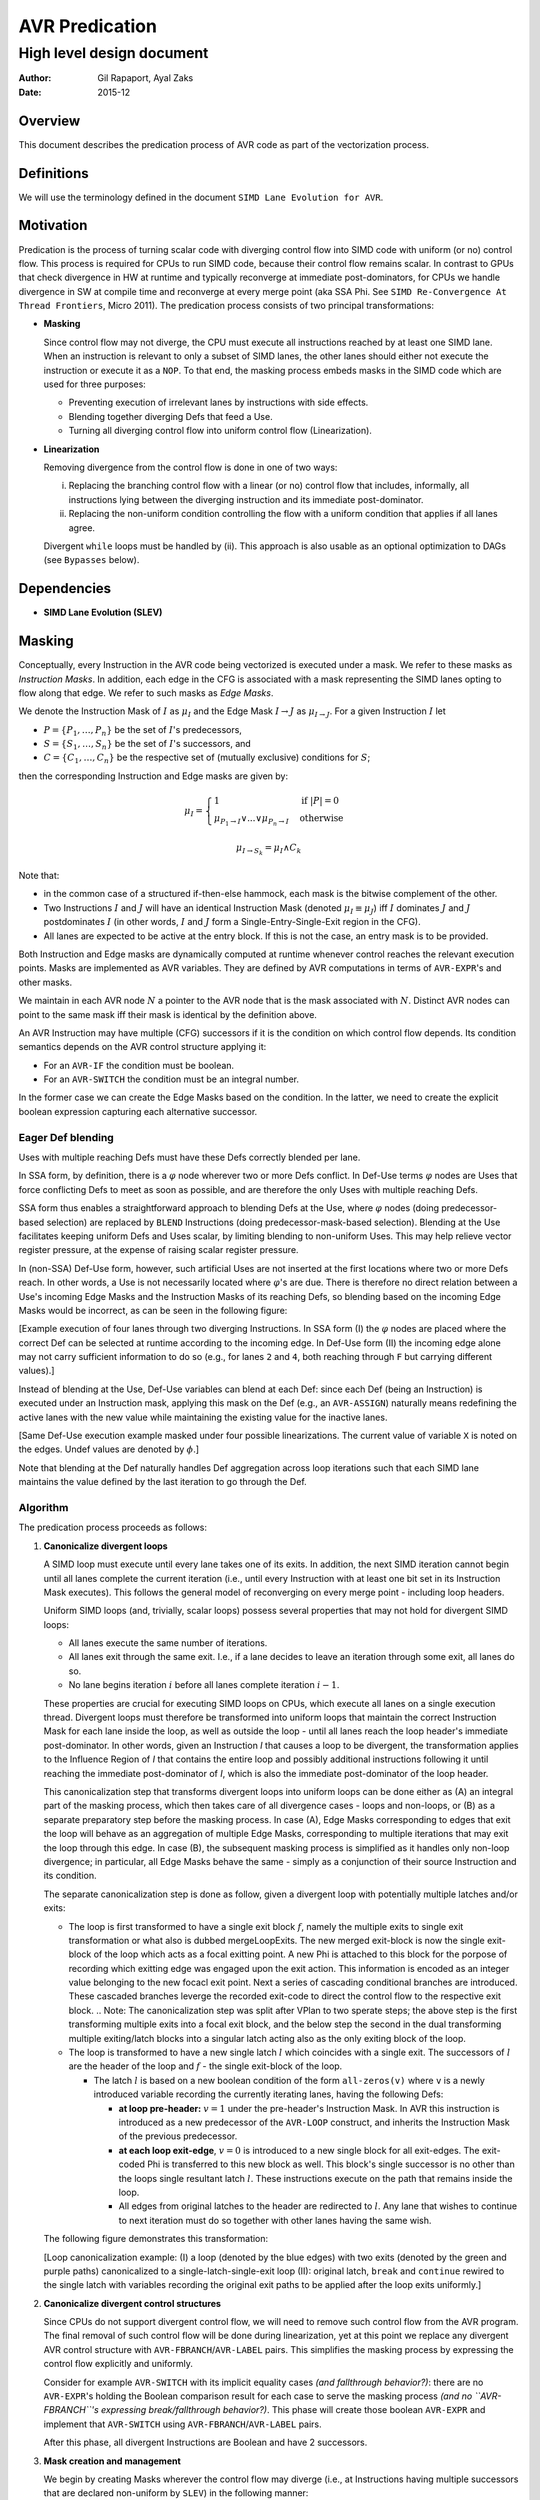 ===============
AVR Predication
===============

--------------------------
High level design document
--------------------------

:Author: Gil Rapaport, Ayal Zaks
:Date: 2015-12

Overview
========

This document describes the predication process of AVR code as part of
the vectorization process.

Definitions
===========

We will use the terminology defined in the document
``SIMD Lane Evolution for AVR``.

Motivation
==========

Predication is the process of turning scalar code with diverging control flow
into SIMD code with uniform (or no) control flow. This process is required for
CPUs to run SIMD code, because their control flow remains scalar.
In contrast to GPUs that check divergence in HW at runtime and typically
reconverge at immediate post-dominators, for CPUs we handle divergence in SW
at compile time and reconverge at every merge point (aka SSA Phi. See
``SIMD Re-Convergence At Thread Frontiers``, Micro 2011).
The predication process consists of two principal transformations:

* **Masking**

  Since control flow may not diverge, the CPU must execute all instructions
  reached by at least one SIMD lane. When an instruction is relevant to only a
  subset of SIMD lanes, the other lanes should either not
  execute the instruction or execute it as a ``NOP``.
  To that end, the masking process embeds masks in the SIMD code which are
  used for three purposes:

  - Preventing execution of irrelevant lanes by instructions with side effects.
  - Blending together diverging Defs that feed a Use.
  - Turning all diverging control flow into uniform control flow
    (Linearization).

* **Linearization**

  Removing divergence from the control flow is done in one of two ways:

  (i) Replacing the branching control flow with a linear (or no) control flow that
      includes, informally, all instructions lying between the diverging
      instruction and its immediate post-dominator.
  (ii) Replacing the non-uniform condition controlling the flow with a uniform
       condition that applies if all lanes agree.

  Divergent ``while`` loops must be handled by (ii).
  This approach is also usable as an optional
  optimization to DAGs (see ``Bypasses`` below).

Dependencies
============

* **SIMD Lane Evolution (SLEV)**

Masking
=======
 
Conceptually, every Instruction in the AVR code being vectorized is executed
under a mask. We refer to these masks as *Instruction Masks*. In addition,
each edge in the CFG is associated with a mask representing the SIMD lanes
opting to flow along that edge. We refer to such masks as *Edge Masks*.

We denote the Instruction Mask of :math:`I` as :math:`\mu_I` and the Edge Mask
:math:`I \rightarrow J` as :math:`\mu_{I \rightarrow J}`. For a given
Instruction :math:`I` let

* :math:`P = \{P_1, \ldots, P_n\}` be the set of :math:`I`'s predecessors,
* :math:`S = \{S_1, \ldots, S_n\}` be the set of :math:`I`'s successors, and
* :math:`C = \{C_1, \ldots, C_n\}` be the respective set of (mutually
  exclusive) conditions for :math:`S`;

then the corresponding Instruction and Edge masks are given by:

.. math::

  \mu_I =
    \begin{cases}
      1 & \text{if } |P| = 0\\
      \mu_{P_1 \rightarrow I} \lor ... \lor \mu_{P_n \rightarrow I} &
        \text{ otherwise}
    \end{cases}

  \mu_{I \rightarrow S_k} = \mu_I \land C_k

Note that:

* in the common case of a structured if-then-else hammock,
  each mask is the bitwise complement of the other.

* Two Instructions :math:`I` and :math:`J` will have an identical Instruction
  Mask (denoted :math:`\mu_I \equiv \mu_J`) iff :math:`I` 
  dominates :math:`J` and :math:`J` postdominates
  :math:`I` (in other words, :math:`I` and :math:`J` form a
  Single-Entry-Single-Exit region in the CFG).

* All lanes are expected to be active at the entry block.
  If this is not the case, an entry mask is to be provided.


Both Instruction and Edge masks are dynamically computed at runtime whenever
control
reaches the relevant execution points. Masks are implemented as AVR
variables. They are defined by AVR computations in terms of ``AVR-EXPR``'s
and other masks.

We maintain in each AVR node :math:`N`
a pointer to the AVR node that is the mask
associated with :math:`N`.
Distinct AVR nodes can point to the same mask iff their
mask is identical by the definition above.

An AVR Instruction may have multiple (CFG) successors if it is the condition
on which control flow depends. Its condition semantics depends on the AVR
control structure applying it:

* For an ``AVR-IF`` the condition must be boolean.
* For an ``AVR-SWITCH`` the condition must be an integral number.

In the former case we can create the Edge Masks based on the condition. In
the latter, we need to create the explicit boolean expression capturing each
alternative successor.

Eager Def blending
------------------

Uses with multiple reaching Defs must have these Defs correctly blended 
per lane.

In SSA form, by definition, there is a :math:`\varphi` node wherever two or
more Defs conflict. In Def-Use terms :math:`\varphi` nodes are Uses that force
conflicting Defs to meet as soon as possible, and are therefore the only Uses
with multiple reaching Defs.

SSA form thus enables a straightforward approach to blending Defs at the Use,
where
:math:`\varphi` nodes (doing predecessor-based selection) are replaced by
``BLEND`` Instructions (doing predecessor-mask-based selection). Blending at
the Use facilitates keeping uniform Defs and Uses scalar, by limiting blending
to non-uniform Uses. This may help relieve vector register pressure, at the
expense of raising scalar register pressure.

In (non-SSA) Def-Use form,
however, such artificial Uses are not inserted at the first
locations where two or more Defs reach.  In other words, a Use is not
necessarily located where :math:`\varphi`'s are due. There is
therefore no direct relation between a Use's incoming Edge Masks and the
Instruction Masks of its reaching Defs, so blending based on the incoming Edge
Masks would be incorrect, as can be seen in the following figure:

.. graphviz:: ssa_vs_du.dot

[Example execution of four lanes through two diverging Instructions. In SSA
form (I) the :math:`\varphi` nodes are placed where the correct Def can be
selected at runtime according to the incoming edge. In Def-Use form (II)
the incoming edge alone may not carry sufficient information to do so (e.g.,
for lanes ``2`` and ``4``, both reaching through ``F`` but carrying
different values).]

Instead of blending at the Use, Def-Use variables can blend at each Def: since
each Def (being an Instruction) is executed under an Instruction mask, applying
this mask on the Def (e.g., an ``AVR-ASSIGN``) naturally means redefining the
active lanes with the new value while maintaining the existing value for the
inactive lanes.

.. graphviz:: eager_blending.dot

[Same Def-Use execution example masked under four possible linearizations. The
current value of variable ``X`` is noted on the edges.
Undef values are denoted by
:math:`\phi`.]

Note that blending at the Def naturally handles Def aggregation across loop
iterations such that each SIMD lane maintains the value defined by the last
iteration to go through the Def.

Algorithm
---------

The predication process proceeds as follows:

1) **Canonicalize divergent loops**

   A SIMD loop must execute until every lane takes one of its exits.
   In addition, the next SIMD iteration cannot begin until all lanes
   complete the current iteration (i.e., until every Instruction with at least
   one bit set in its Instruction Mask executes). This follows the general
   model of reconverging on every merge point - including loop headers.

   Uniform SIMD loops (and, trivially, scalar loops) possess several properties
   that may not hold for divergent SIMD loops:

   * All lanes execute the same number of iterations.
   * All lanes exit through the same exit. I.e., if a lane decides to leave an
     iteration through some exit, all lanes do so.
   * No lane begins iteration :math:`i` before all lanes complete
     iteration :math:`i-1`.

   These properties are crucial for executing SIMD loops on CPUs, which execute
   all lanes on a single execution thread. Divergent loops must therefore be
   transformed into uniform loops that maintain the correct Instruction Mask for
   each lane inside the loop, as well as outside the loop - 
   until all lanes reach the loop header's immediate
   post-dominator. In other words, given an Instruction `I` that causes a loop
   to be divergent, the transformation applies to the Influence
   Region of `I` that contains the entire loop and possibly additional
   instructions following it until reaching the immediate post-dominator of `I`,
   which is also the immediate post-dominator of the loop header.

   This canonicalization step that transforms divergent loops into uniform loops
   can be done either as (A) an integral part of the masking process, which
   then takes
   care of all divergence cases - loops and non-loops, or (B) as a separate
   preparatory step before the masking process.
   In case (A), Edge Masks corresponding to edges that exit the loop will behave
   as an aggregation of multiple Edge Masks, corresponding to multiple
   iterations that may exit the loop through this edge.
   In case (B), the
   subsequent masking process is simplified as it handles only non-loop
   divergence; in particular, all Edge Masks behave the same - simply as a
   conjunction of their source Instruction and its condition.

   .. Note: the immediate post-dominator of every instruction belongs to the
      same loop.

   The separate canonicalization step is done as follow, given a divergent loop
   with potentially multiple latches and/or exits:

   * The loop is first transformed to have a single exit block :math:`f`, 
     namely the multiple exits to single exit transformation or what also is 
     dubbed mergeLoopExits.
     The new merged exit-block is now the single exit-block of the loop which
     acts as a focal exitting point. A new Phi is attached to this block for
     the porpose of recording which exitting edge was engaged upon the exit
     action. This information is encoded as an integer value belonging to the
     new focacl exit point.
     Next a series of cascading conditional branches are introduced. These 
     cascaded branches leverge the recorded exit-code to direct the control
     flow to the respective exit block.
     .. Note: The canonicalization step was split after VPlan to two sperate
     steps; the above step is the first transforming multiple exits into
     a focal exit block, and the below step the second in the dual transforming
     multiple exiting/latch blocks into a singular latch acting also as the only
     exiting block of the loop.

   * The loop is transformed to have a new single latch :math:`l` which
     coincides with a single exit. The successors of :math:`l` are the header
     of the loop and :math:`f` - the single exit-block of the loop.

     * The latch :math:`l` is based on a new
       boolean condition of the form ``all-zeros(v)`` where ``v`` is a newly
       introduced variable recording the currently iterating lanes, having
       the following Defs:

       * **at loop pre-header:** :math:`v = 1` under the pre-header's
         Instruction Mask.
         In AVR this instruction is introduced as a new
         predecessor of the ``AVR-LOOP`` construct, and inherits the
         Instruction Mask of the previous predecessor.

       * **at each loop exit-edge**, :math:`v = 0` is introduced to a new 
	 single block for all exit-edges. The exit-coded Phi is transferred 
         to this new block as well. This block's single successor is no other
         than the loops single resultant latch :math:`l`.
         These instructions execute on the path that remains inside the loop.

       * All edges from original latches to the header are redirected to
         :math:`l`. Any lane that wishes to continue to next iteration must do
         so together with other lanes having the same wish.

   The following figure demonstrates this transformation:

   .. graphviz:: loop_canonicalization.dot

   [Loop canonicalization example: (I) a loop (denoted by the blue edges) with
   two exits (denoted by the green and purple paths) canonicalized to a
   single-latch-single-exit loop (II): original latch, ``break`` and
   ``continue`` rewired to the single latch with variables recording the
   original exit paths to be applied after the loop exits uniformly.]

#) **Canonicalize divergent control structures**

   Since CPUs do not support divergent control flow, we will need to remove
   such control flow from the AVR program. The final removal of such control
   flow will be done during linearization, yet at this point we replace any
   divergent AVR control structure with ``AVR-FBRANCH``/``AVR-LABEL`` pairs.
   This simplifies the masking process by expressing the control flow
   explicitly and uniformly.

   Consider for example ``AVR-SWITCH`` with its implicit equality cases *(and
   fallthrough behavior?)*: there are no ``AVR-EXPR``'s holding the Boolean
   comparison result for each case to serve the masking process *(and no
   ``AVR-FBRANCH``'s expressing break/fallthrough behavior?)*. This phase will
   create those boolean ``AVR-EXPR`` and implement that ``AVR-SWITCH`` using
   ``AVR-FBRANCH``/``AVR-LABEL`` pairs.

   After this phase, all divergent Instructions are Boolean and have 2
   successors.

#) **Mask creation and management**

   We begin by creating Masks wherever the control flow may diverge (i.e., at
   Instructions having multiple successors that are 
   declared non-uniform by ``SLEV``) in the following manner:

   1. Foreach non-uniform Instruction :math:`I` with multiple successors:

      1. Create :math:`\mu_I = 1` as an ``AVR-ASSIGN`` of 1 to a new variable
         and insert it as :math:`I`'s new predecessor.

      #. For successor :math:`I_T` create
         :math:`\mu_{I \rightarrow I_T} = \mu_I \wedge I` as an
         ``AVR-ASSIGN`` to a new variable and insert it as :math:`I`'s new
         successor.

      #. For successor :math:`I_F` create
         :math:`\mu_{I \rightarrow I_F} = \mu_I \wedge \lnot I` as an
         ``AVR-ASSIGN`` to a new variable and insert it as :math:`I`'s new
         successor.

   1. For each non-uniform Instruction :math:`I` with multiple predecessors
      :math:`{P_1, \ldots, P_n}`:

      1. Replace the RHS of :math:`\mu_I = 1` with a new ``AVR-EXPR`` to
         produce
         :math:`\mu_I = \mu_{P_1 \rightarrow I} \vee \mu_{P_2 \rightarrow I}
         \ldots \vee \mu_{P_n \rightarrow I}`

#) **Associate Instructions with dominating masks**

   1. For each Instruction :math:`I` with a single predecessor :math:`P`:

      1. If :math:`\mu_P` exists then :math:`\mu_I \equiv \mu_P`. This will
         be implemented by :math:`I`'s AVR node pointing to the same mask
         variable as :math:`P`.

Linearization
=============

Linearization can be done at different levels of granularity, ranging from
maximal linearization
removing all control flow (excluding loops) to minimal linearization striving
to retain control flow as much as possible
(as in Karrenberg's partial linearization via Rewire Targets analysis).

All levels produce correct code; the accuracy of the
process (i.e., avoiding linearization where possible) is a matter of
optimization. Since Xmain is required to vectorize at ``-O0`` configurations
the implementation should take debuggability and compile-time into account.

Uniform Single-Entry-Single-Exit regions
----------------------------------------

Note that even inside the Influence Region of a divergent Instruction, where all
instructions operate under masks, there may be
uniform control flow we could preserve.
We say that *An SESE region is uniform* if no Instruction in it excluding
possibly the exit Instruction is divergent.

In a uniform SESE region all Instructions share the same mask, i.e., each
Instruction in it is either executed by all lanes entering it or by none.
This allows us to maintain the control flow within this region and treat it
w.r.t. enclosing Influence Regions as a single Instruction.

Divergent Single-Entry-Single-Exit regions
------------------------------------------

We say that *An SESE region is divergent* if its entry Instruction is divergent.
We will call a divergent SESE region *simple* if the only divergent
Instruction in it is its entry Instruction, excluding possibly its exit
Instruction.

Once linearized, a divergent SESE region becomes a uniform chain of
Instructions. It can then be treated as a single Instruction w.r.t. an enclosing
uniform SESE region.

Alternating collapse of SESE regions
------------------------------------

A simple approach to maintaining the control flow of uniform SESE regions is
to iteratively collapse (maximal) SESE regions, as demonstrated in the
following figure:

.. graphviz:: alternating_seses.dot

[Alternating collapse of SESE regions: (I) The original CFG with the SESE
regions marked (divergent Instructions are red); (II) After collapsing the
innermost divergent regions; (III) After collapsing the outermost divegent
region.]

Algorithm
---------

The linearization algorithm is based on the alternating collapse approach
discussed above.

.. code-block:: python

  class SESERegion:
    def __init__(self, entry, uniform):
      self.entry = entry
      self.subRegions = []
      self.isUniform = uniform
      self.isSimple = True

  # Find the wrapping SESE region for a give Instruction
  # by iteratively jumping to the current postdom and
  # its idom until the reaching an Instruction J such that
  # J = idom(pdom(J)).
  def getContainingSESERegionEntry(I):
    J = CFG.getIDom(CFG.getPDom(I))
    while I != J:
      I = J
      J = CFG.getIDom(CFG.getPDom(I))
    return I

  # Identify all SESE regions in the CFG (including its
  # entry/exit pair) and construct a tree of SESE regions.
  # Mark a region uniform if (a) its entry is not divergent
  # and (b) any contained divergent Instruction is wrapped
  # by a sub SESE region.
  def computeSESERegions():
    regions = {}
    current = None
    for I in DFS(CFG):
      isUniform = not SLEV.isDivergent(I)
      successorsNum = len(CFG.getSuccessors())
      if current is not None:
        if not isUniform and I != current.exit:
          current.isSimple = False
      SESEEntry = getContainingSESERegion(I)
      if successorsNum > 1 and I == SESEEntry:
        # New SESE region identified
        newRegion = SESERegion(I, isUniform)
        current.subRegions.push(newRegion)
        current = newRegion
        regions[I] = newRegion
      elif not isUniform:
        # A non-SESE Influence Region detected. Find the
        # containing SESE region (we should have identified it
        # by now) and mark it (if it wasn't already) non-uniform.
        entry = getContainingSESERegionEntry()
        region = regions[entry]
        region.isUniform = False
    return regions

  def handleSESERegion(region)
    if region.isUniform:
      # Just handle all subregions recursively
      for subRegion in region.subRegions:
        handleSESERegion(subRegion)
    else:
      # First, handle all uniform subregions
      for subRegion in region.subRegions:
        if subRegion.isUniform:
          handleSESERegion(subRegion)
      # Now, linearize this region
      linearizeSESERegion(region.entry)

  # Linearize a SESE region which contains complete Influence
  # regions of at least one divergent Instruction (that is not
  # its exit Instruction). Treat contained uniform SESE regions
  # as a single uniform Instruction.
  def linearizeSESERegion(I):
    # TODO

  def linearize():
    SESERegions = computeSESERegions()
    handleSESERegion(SESERegions[CFG.getEntry()])

Future possible extensions
--------------------------

One alternative is to loosen the SESE requirement by considering 'side-entries'
into the Influence Regions of divergent Instructions. Since conceptually every
Instruction carries an execution mask an Instruction can continue into the
middle of a divergent region as long as all Uses of Edge Masks reachable
from the side entry are properly initialized. This would lead into linearized
Instruction chains connected by uniform control flow. It would also allow
taking advantage of disjoint masks by using :math:`\varphi` nodes to select
between them instead of blending operations.

.. graphviz:: side_entry.dot

[Example of an Influence Region with a side entry (I) with its enclosing SESE
region linearized (II) and with a side-entry into the linearized Influence
Region (III). Note the use of :math:`\varphi` nodes in (III) instead of the
blending ``OR`` in (II) compensating for possibly-Undef masks.]

Another alternative is to implement Karrenberg's Rewire Targets approach which
aims to provide highly-accurate linearization at the Instruction level. The
algorithm requires more study and adaptation to AVR.

Both approaches require more study in order to evaluate their development
effort, compile-time and run-time pros and cons compared to the current
approach.

Optimizations
=============

Masked uniform execution
------------------------

Uniform vector computations (where all operands are uniform) can be executed by
scalar registers and operations. This is also true for masked uniform values,
although care must taken to avoid side-effects if the mask is empty.

The benefit in performing uniform computations on scalar registers is program
dependant. In order to support it, an optimization pass will scan the
vectorized AVR in search of masked uniform computations that add up to regions
worth scalarizing. Such regions may have to be zero-bypassed in order to avoid
side-effects, so this analysis pass should be combined into the zero-bypass
placement heuristics.

To actually scalarize such a computation one must do the following for each
variable involved:

* extract the value from (one of) the active lanes into a new variable
  (which is of scalar type, as opposed to the vector variable).

* maintain any partial vector Def that has Uses outside the region being
  scalarized.

This process can be delayed until after bypasses are in place.

Unmasking Instructions with complementing masks
-----------------------------------------------

A set of Instructions :math:`\{I_1, \ldots, I_n\}` with a set of respective
disjoint Instruction Masks :math:`\{\mu_{I_1}, \ldots, \mu_{I_n}\}` can be
replaced by a single Instruction :math:`I` with an Instruction Mask
:math:`\mu_I = \mu_{I_1} \lor \ldots \lor \mu_{I_n}` if
:math:`I_1 = \ldots = I_n`.

Such sets of Instructions often exist in if-then-else constructs where an
identical value is computed in both the then and else blocks (and therefor with
complementing masks).

Combining such Instructions into a single one can replace multiple expensive
machine instructions with cheaper mask combining instructions. When the
combined mask already exists (as in the if-then-else case) there is no mask
combining cost at all. In particular, when the combined mask is known to be full
the mask can be dropped altogether from the Instruction.

Installing bypasses
-------------------

All-zeros bypasses
~~~~~~~~~~~~~~~~~~

This kind of bypass is a no-op runtime check that branches over a chain of
Instructions if no lane reaching the bypass requires their execution. All-zero
bypasses are placed where Instruction masks are generated (in other words,
where the execution mask is reduced to fewer lanes). These points in the
program correspond to divergent Instructions that were linearized.

All-ones bypasses
~~~~~~~~~~~~~~~~~

This kind of bypass is a form of code versioning. A runtime check of the mask
selects between executing a chain of masked Instructions or a parallel chain of
the same Instructions, unmasked.

Lowering masking information
============================

Masking information is currently used for preventing inactive lanes from
producing side-effects. Future platforms, however, are also expected to take
advantage of masking information to reduce power consumption. This, however,
requires masking to be applied to all predicated instructions, not just the
few that may have side-effects.

LLVM does not provide a way of attaching a mask to instructions. The
existing support for masks includes intrinsic functions for masked load/store
and (and gather/scatter).

Our goal is to propagate masking information from AVR to LLVM IR such that

a) it reaches code generation phase

b) it is generic; i.e., does not require an intrinsic function per LLVM
   instruction

b) it is safe w.r.t standard LLVM optimizations; i.e., prevents mask-crossing
   operations yet facilitates same-mask optimizations

We will encode masking information in the LLVM IR by passing their arguments
through a dedicated instrinsic function ``llvm.masked`` (we can skip this
marking for any argument whose Def was executed under the same mask). This new
instrinsic is defined polymorphically for any type ``T`` and natural number
``N`` as:

``<N x T> llvm.masked(<N x T>, <N x i1>)``

.. note:: Add reference to ``applymask`` 2008 discussion
